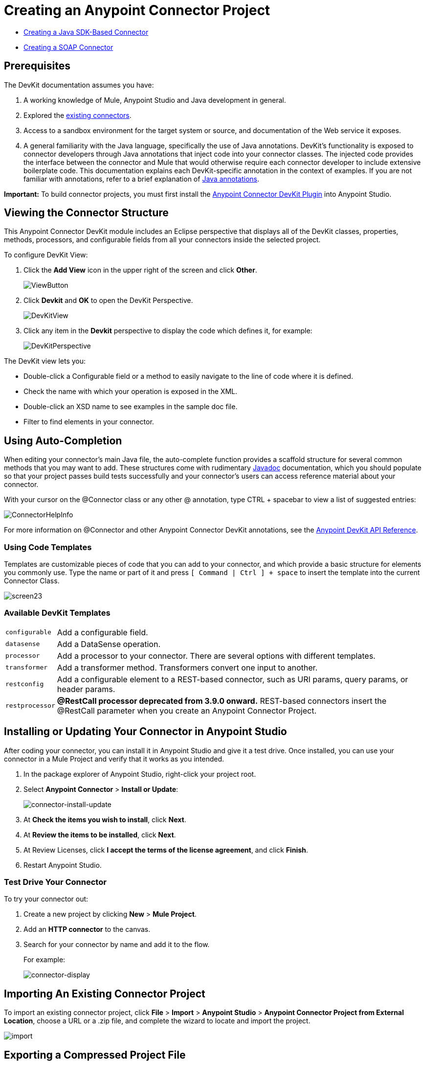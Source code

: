 = Creating an Anypoint Connector Project
:keywords: devkit, create, connector, project
:imagesdir: ./_images

* link:/anypoint-connector-devkit/v/3.9/creating-a-java-sdk-based-connector[Creating a Java SDK-Based Connector]
* link:/anypoint-connector-devkit/v/3.9/creating-a-soap-connector[Creating a SOAP Connector]

== Prerequisites

The DevKit documentation assumes you have:

. A working knowledge of Mule, Anypoint Studio and Java development in general.
. Explored the link:https://www.mulesoft.com/exchange[existing connectors].
. Access to a sandbox environment for the target system or source, and documentation of the Web service it exposes.
. A general familiarity with the Java language, specifically the use of Java annotations. DevKit's functionality is exposed to connector developers through Java annotations that inject code into your connector classes. The injected code provides the interface between the connector and Mule that would otherwise require each connector developer to include extensive boilerplate code. This documentation explains each DevKit-specific annotation in the context of examples. If you are not familiar with annotations, refer to a brief explanation of link:http://en.wikipedia.org/wiki/Java_annotation[Java annotations].

*Important:* To build connector projects, you must first install the link:/anypoint-connector-devkit/v/3.9/setting-up-your-dev-environment[Anypoint Connector DevKit Plugin] into Anypoint Studio.

== Viewing the Connector Structure

This Anypoint Connector DevKit module includes an Eclipse perspective that displays all of the DevKit classes, properties, methods, processors, and configurable fields from all your connectors inside the selected project.

To configure DevKit View:

. Click the *Add View* icon in the upper right of the screen and click *Other*.
+
image:ViewButton.png[ViewButton]
+
. Click *Devkit* and *OK* to open the DevKit Perspective.
+
image:DevKitView.png[DevKitView]
+
. Click any item in the *Devkit* perspective to display the code which defines it, for example:
+
image:DevKitPerspective.png[DevKitPerspective]

The DevKit view lets you:

* Double-click a Configurable field or a method to easily navigate to the line of code where it is defined.
* Check the name with which your operation is exposed in the XML.
* Double-click an XSD name to see examples in the sample doc file.
* Filter to find elements in your connector.

== Using Auto-Completion

When editing your connector's main Java file, the auto-complete function provides a scaffold structure for several common methods that you may want to add. These structures come with rudimentary link:https://en.wikipedia.org/wiki/Javadoc[Javadoc] documentation, which you should populate so that your project passes build tests successfully and your connector's users can access reference material about your connector.

With your cursor on the @Connector class or any other @ annotation, type CTRL + spacebar to view a list of suggested entries:

image:ConnectorHelpInfo.png[ConnectorHelpInfo]

For more information on @Connector and other Anypoint Connector DevKit annotations, see the link:http://mulesoft.github.io/mule-devkit/[Anypoint DevKit API Reference].

=== Using Code Templates

Templates are customizable pieces of code that you can add to your connector, and which provide a basic structure for elements you commonly use. Type the name or part of it and press `[ Command | Ctrl ] + space` to insert the template into the current Connector Class.

image:screen23.png[screen23]

=== Available DevKit Templates

[%autowidth.spread]
|===
|`configurable` |Add a configurable field.
|`datasense` |Add a DataSense operation.
|`processor` |Add a processor to your connector. There are several options with different templates.
|`transformer` |Add a transformer method. Transformers convert one input to another.
|`restconfig` |Add a configurable element to a REST-based connector, such as URI params, query params, or header params.
|`restprocessor` |*@RestCall processor deprecated from 3.9.0 onward.* REST-based connectors insert the @RestCall parameter when you create an Anypoint Connector Project.
|===

== Installing or Updating Your Connector in Anypoint Studio

After coding your connector, you can install it in Anypoint Studio and give it a test drive. Once installed, you can use your connector in a Mule Project and verify that it works as you intended.

. In the package explorer of Anypoint Studio, right-click your project root.
. Select *Anypoint Connector* > *Install or Update*:
+
image:connector-install-update.png[connector-install-update]
+
. At *Check the items you wish to install*, click *Next*.
. At *Review the items to be installed*, click *Next*.
. At Review Licenses, click *I accept the terms of the license agreement*, and click *Finish*.
. Restart Anypoint Studio.

=== Test Drive Your Connector

To try your connector out:

. Create a new project by clicking *New* > *Mule Project*.
. Add an *HTTP connector* to the canvas.
. Search for your connector by name and add it to the flow.
+
For example:
+
image:connector-display.png[connector-display]

== Importing An Existing Connector Project

To import an existing connector project, click *File* > *Import* >  *Anypoint Studio*  >  *Anypoint Connector Project from External Location*, choose a URL or a .zip file, and complete the wizard to locate and import the project.

image:import.jpeg[import]


== Exporting a Compressed Project File

To create a compressed file of your project:

. In Anypoint Studio, right-click your project name in the Package Explorer, and click *Export*.
. Click *General* > *Archive* File with these settings. Choose whether you want a TAR file (for Linux or Mac) or a ZIP file for Mac or Windows. (Windows users can also uncompress TAR files using third-party software such as 7zip.) +
IMPORTANT: Uncheck the *target* folder.
+
image:ArchiveFile.png[ArchiveFile]

. Click the down arrow next to your project name and unclick *target*: +
+
image:ArchiveDirs.png[ArchiveDirs]

. Click *Browse* in *To archive file* and choose the name and location of the zip or tar file.
. Click *Finish* to create the compressed file.

== See Also

* **NEXT STEP:** Continue to link:/anypoint-connector-devkit/v/3.9/authentication[Choose and Implement your Authentication] method for your API.
* Learn more about the link:/anypoint-connector-devkit/v/3.9/connector-project-structure[Connector Project structure].
